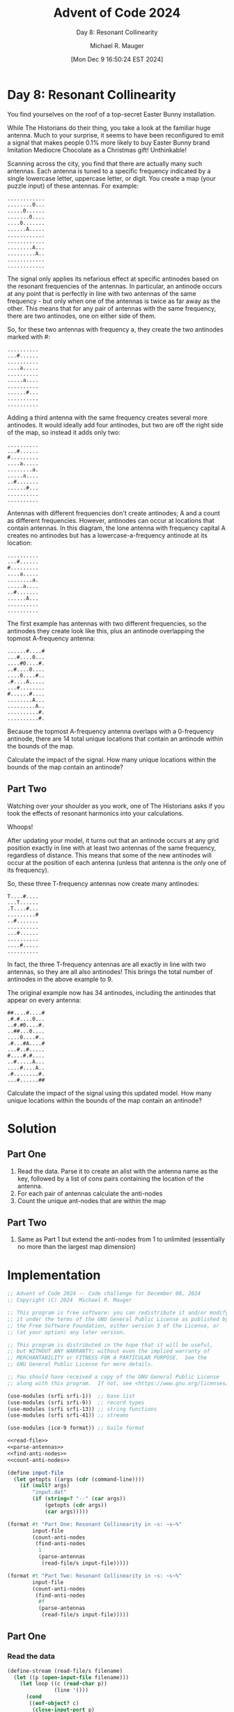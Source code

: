 #+TITLE: Advent of Code 2024
#+SUBTITLE: Day 8: Resonant Collinearity
#+AUTHOR: Michael R. Mauger
#+DATE: [Mon Dec  9 16:50:24 EST 2024]
#+STARTUP: showeverything inlineimages
#+OPTIONS: toc:nil
#+OPTIONS: ^:{}
#+OPTIONS: num:nil

#+AUTO_TANGLE: t
#+PROPERTY: header-args    :tangle no
#+PROPERTY: header-args    :noweb no-export

* Day 8: Resonant Collinearity

You find yourselves on the roof of a top-secret Easter Bunny
installation.

While The Historians do their thing, you take a look at the familiar
huge antenna. Much to your surprise, it seems to have been
reconfigured to emit a signal that makes people 0.1% more likely to
buy Easter Bunny brand Imitation Mediocre Chocolate as a Christmas
gift! Unthinkable!

Scanning across the city, you find that there are actually many such
antennas. Each antenna is tuned to a specific frequency indicated by a
single lowercase letter, uppercase letter, or digit. You create a map
(your puzzle input) of these antennas. For example:

#+BEGIN_SRC text :tangle example.dat
............
........0...
.....0......
.......0....
....0.......
......A.....
............
............
........A...
.........A..
............
............
#+END_SRC

The signal only applies its nefarious effect at specific antinodes
based on the resonant frequencies of the antennas. In particular, an
antinode occurs at any point that is perfectly in line with two
antennas of the same frequency - but only when one of the antennas is
twice as far away as the other. This means that for any pair of
antennas with the same frequency, there are two antinodes, one on
either side of them.

So, for these two antennas with frequency a, they create the two
antinodes marked with #:

#+begin_example
..........
...#......
..........
....a.....
..........
.....a....
..........
......#...
..........
..........
#+end_example

Adding a third antenna with the same frequency creates several more
antinodes. It would ideally add four antinodes, but two are off the
right side of the map, so instead it adds only two:

#+begin_example
..........
...#......
#.........
....a.....
........a.
.....a....
..#.......
......#...
..........
..........
#+end_example

Antennas with different frequencies don't create antinodes; A and a
count as different frequencies. However, antinodes can occur at
locations that contain antennas. In this diagram, the lone antenna
with frequency capital A creates no antinodes but has a
lowercase-a-frequency antinode at its location:

#+begin_example
..........
...#......
#.........
....a.....
........a.
.....a....
..#.......
......A...
..........
..........
#+end_example

The first example has antennas with two different frequencies, so the
antinodes they create look like this, plus an antinode overlapping the
topmost A-frequency antenna:

#+begin_example
......#....#
...#....0...
....#0....#.
..#....0....
....0....#..
.#....A.....
...#........
#......#....
........A...
.........A..
..........#.
..........#.
#+end_example

Because the topmost A-frequency antenna overlaps with a 0-frequency
antinode, there are 14 total unique locations that contain an antinode
within the bounds of the map.

Calculate the impact of the signal. How many unique locations within
the bounds of the map contain an antinode?

** Part Two

Watching over your shoulder as you work, one of The Historians asks if
you took the effects of resonant harmonics into your calculations.

Whoops!

After updating your model, it turns out that an antinode occurs at any
grid position exactly in line with at least two antennas of the same
frequency, regardless of distance. This means that some of the new
antinodes will occur at the position of each antenna (unless that
antenna is the only one of its frequency).

So, these three T-frequency antennas now create many antinodes:

#+begin_example
T....#....
...T......
.T....#...
.........#
..#.......
..........
...#......
..........
....#.....
..........
#+end_example

In fact, the three T-frequency antennas are all exactly in line with
two antennas, so they are all also antinodes! This brings the total
number of antinodes in the above example to 9.

The original example now has 34 antinodes, including the antinodes
that appear on every antenna:

#+begin_example
##....#....#
.#.#....0...
..#.#0....#.
..##...0....
....0....#..
.#...#A....#
...#..#.....
#....#.#....
..#.....A...
....#....A..
.#........#.
...#......##
#+end_example

Calculate the impact of the signal using this updated model. How many
unique locations within the bounds of the map contain an antinode?


* Solution
** Part One
1. Read the data. Parse it to create an alist with the antenna name as
   the key, followed by a list of cons pairs containing the location
   of the antenna.
2. For each pair of antennas calculate the anti-nodes
3. Count the unique ant-nodes that are within the map

** Part Two
1. Same as Part 1 but extend the anti-nodes from 1 to unlimited
   (essentially no more than the largest map dimension)

* Implementation

#+BEGIN_SRC scheme :tangle resonant-collinearity.scm
  ;; Advent of Code 2024 -- Code challenge for December 08, 2024
  ;; Copyright (C) 2024  Michael R. Mauger

  ;; This program is free software: you can redistribute it and/or modify
  ;; it under the terms of the GNU General Public License as published by
  ;; the Free Software Foundation, either version 3 of the License, or
  ;; (at your option) any later version.

  ;; This program is distributed in the hope that it will be useful,
  ;; but WITHOUT ANY WARRANTY; without even the implied warranty of
  ;; MERCHANTABILITY or FITNESS FOR A PARTICULAR PURPOSE.  See the
  ;; GNU General Public License for more details.

  ;; You should have received a copy of the GNU General Public License
  ;; along with this program.  If not, see <https://www.gnu.org/licenses/>.

  (use-modules (srfi srfi-1))  ;; base list
  (use-modules (srfi srfi-9))  ;; record types
  (use-modules (srfi srfi-13)) ;; string functions
  (use-modules (srfi srfi-41)) ;; streams

  (use-modules (ice-9 format)) ;; Guile format

  <<read-file>>
  <<parse-antennas>>
  <<find-anti-nodes>>
  <<count-anti-nodes>>

  (define input-file
    (let getopts ((args (cdr (command-line))))
      (if (null? args)
          "input.dat"
          (if (string=? "--" (car args))
              (getopts (cdr args))
              (car args)))))

  (format #t "Part One: Resonant Collinearity in ~s: ~s~%"
          input-file
          (count-anti-nodes
           (find-anti-nodes
            1
            (parse-antennas
             (read-file/s input-file)))))

  (format #t "Part Two: Resonant Collinearity in ~s: ~s~%"
          input-file
          (count-anti-nodes
           (find-anti-nodes
            #f
            (parse-antennas
             (read-file/s input-file)))))

#+END_SRC

** Part One
*** Read the data
#+NAME: read-file
#+BEGIN_SRC scheme
  (define-stream (read-file/s filename)
    (let ((p (open-input-file filename)))
      (let loop ((c (read-char p))
                 (line '()))
        (cond
         ((eof-object? c)
          (close-input-port p)
          stream-null)
         ((char=? c #\newline)
          (stream-cons (list->string (reverse line))
                       (loop (read-char p) '())))
         (else
          (loop (read-char p) (cons c line)))))))

#+END_SRC

#+NAME: parse-antennas
#+BEGIN_SRC scheme
  (define map-dimensions '())

  (define (parse-antennas mapdata)
    (let ((antennas '())
          (r 0)
          (c 0))
      <<parse-row>>
      (set! r 0)
      (map-in-order parse-row (stream->list mapdata))
      antennas))

#+END_SRC

#+NAME: parse-row
#+BEGIN_SRC scheme
  (define (parse-row rowdata)
    <<identify-antenna>>

    (set! c 0)
    ;; (display (list r rowdata #\space))
    (map-in-order identify-antenna (string->list rowdata))
    ;; (newline)
    (set! r (1+ r)))

#+END_SRC

#+NAME: identify-antenna
#+BEGIN_SRC scheme
  (define (identify-antenna cell)
    ;; (display (list c cell))
    (unless (char=? cell #\.)
      (let ((ant (assoc cell antennas)))
        (if ant
            (set-cdr! ant (cons (cons r c) (cdr ant)))
            (set! antennas (cons (list cell (cons r c)) antennas)))))
    (set! map-dimensions (cons r c))
    (set! c (1+ c)))

#+END_SRC

*** Locate the anti-nodes
#+NAME: find-anti-nodes
#+BEGIN_SRC scheme
  (define (find-anti-nodes limit antennas)
    <<find-antenna-anti-nodes>>

    (map (lambda (a) (find-antenna-anti-nodes limit a)) antennas))

#+END_SRC

#+NAME: find-antenna-anti-nodes
#+BEGIN_SRC scheme
  (define (find-antenna-anti-nodes limit antenna)
    <<identify-all-anti-nodes>>

    (append
     (list (car antenna))
     (identify-all-anti-nodes limit (cdr antenna))))

#+END_SRC

#+NAME: identify-all-anti-nodes
#+BEGIN_SRC scheme
  (define (identify-all-anti-nodes limit anchors)
    <<identify-anti-nodes>>

    (let ((anti-nodes '()))
      (for-each (lambda (a1)
                  (for-each (lambda (a2)
                              (unless (equal? a1 a2)
                                (let ((n (if limit
                                             limit
                                             (max (car map-dimensions)
                                                  (cdr map-dimensions)))))
                                  (unless limit
                                    (set! anti-nodes (cons a1 anti-nodes)))
                                  (let anti-loop
                                      ((i 1))
                                    (when (<= i n)
                                          (set! anti-nodes
                                                (cons (identify-anti-nodes i a1 a2)
                                                      anti-nodes))
                                          (set! anti-nodes
                                                (cons (identify-anti-nodes (- i) a1 a2)
                                                      anti-nodes))
                                          (anti-loop (1+ i)))))))
                            anchors))
                anchors)
      anti-nodes))

#+END_SRC

#+NAME: identify-anti-nodes
#+BEGIN_SRC scheme
  (define (identify-anti-nodes dir a1 a2)
    (let* ((r1 (car a1))     (c1 (cdr a1))
           (r2 (car a2))     (c2 (cdr a2))
           (rdiff (- r2 r1)) (cdiff (- c2 c1)))
      (cond
       ((> dir 0)
        (cons (- r1 (* dir rdiff))
              (- c1 (* dir cdiff))))
       ((< dir 0)
        (cons (+ r2 (* (- dir) rdiff))
              (+ c2 (* (- dir) cdiff)))))))

#+END_SRC

*** Count unique anti-nodes
#+NAME: count-anti-nodes
#+BEGIN_SRC scheme
  (define (count-anti-nodes antenna-anti-nodes)
    (define (valid-map-cell cell)
      (and (<= 0 (car cell) (car map-dimensions))
           (<= 0 (cdr cell) (cdr map-dimensions))))

    (let ((anti-nodes (append-map (lambda (an) (filter valid-map-cell (cdr an)))
                                  antenna-anti-nodes))
          (uniq-nodes '()))
      (for-each (lambda (an)
                  (unless (member an uniq-nodes)
                    (set! uniq-nodes (cons an uniq-nodes))))
                anti-nodes)
      (length uniq-nodes)))

#+END_SRC

** Part Two


* Data

#+BEGIN_SRC text :tangle input.dat
  ....................................8.............
  ..................E...............................
  .................................g................
  ...........................................l...b..
  ..C...........s..............8..........b.........
  ..................3..1........................b...
  ............N....3.....................1.....b....
  .....................N.....8....1..............2..
  ..q....................................P..........
  ......................N...........................
  ...........E.................................l....
  .............S.....c.............T..2v............
  .........w....E........q............L.....P.....l.
  ........w..............................a...V......
  ...........t..................v..V................
  .....w.C............................V....4.....L..
  ........................................I.n..T....
  .....E.5..C...8....3..q...........................
  ...............s..0...A........W...........a....T.
  ...............A................vPT...L..W..e.4...
  ...........Cw..................2.....G.p.....4....
  ....S........q........s.............a.............
  S.............c......e....................V.......
  ......5...........................................
  ....5.............................................
  ...........................I............g.........
  ...............c.........A........................
  .................s.............G.............etg..
  .........5...L.........f...v......W...............
  ............................0.W.....I........t....
  ..................................................
  ...................f...........Q.0................
  ..............1m9.f..........0........3.........F.
  ..f...9................B..........................
  ...........S...........................F......e...
  ........c.............n.....Q.....................
  .....N...............B............g..7....t.......
  ..........B.........P.......G.....................
  ..m...........................Q...................
  .............m.....................p...........F..
  .....M..B......Q..i.....................7.4.......
  ............M..................7..................
  ...........n......................................
  ................................p.....6.F.7.......
  ..........M...........p.........6.................
  .M............i...................................
  ..............................G...................
  ..............li.......................6..........
  .....9.....................i...6..................
  .....n.............................9..............
#+END_SRC


* Execution

#+BEGIN_example
............
........0...
.....0......
.......0....
....0.......
......A.....
............
............
........A...
.........A..
............
............
#+END_example


#+BEGIN_SRC bash :results output
  guile3.0 --auto-compile resonant-collinearity.scm example.dat
  guile3.0 --auto-compile resonant-collinearity.scm input.dat
#+END_SRC

#+RESULTS:
: Part One: Resonant Collinearity in "example.dat": 14
: Part Two: Resonant Collinearity in "example.dat": 34
: Part One: Resonant Collinearity in "input.dat": 280
: Part Two: Resonant Collinearity in "input.dat": 958
